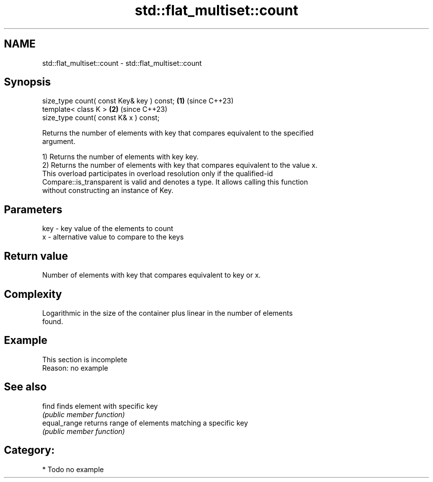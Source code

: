 .TH std::flat_multiset::count 3 "2024.06.10" "http://cppreference.com" "C++ Standard Libary"
.SH NAME
std::flat_multiset::count \- std::flat_multiset::count

.SH Synopsis
   size_type count( const Key& key ) const; \fB(1)\fP (since C++23)
   template< class K >                      \fB(2)\fP (since C++23)
   size_type count( const K& x ) const;

   Returns the number of elements with key that compares equivalent to the specified
   argument.

   1) Returns the number of elements with key key.
   2) Returns the number of elements with key that compares equivalent to the value x.
   This overload participates in overload resolution only if the qualified-id
   Compare::is_transparent is valid and denotes a type. It allows calling this function
   without constructing an instance of Key.

.SH Parameters

   key - key value of the elements to count
   x   - alternative value to compare to the keys

.SH Return value

   Number of elements with key that compares equivalent to key or x.

.SH Complexity

   Logarithmic in the size of the container plus linear in the number of elements
   found.

.SH Example

    This section is incomplete
    Reason: no example

.SH See also

   find        finds element with specific key
               \fI(public member function)\fP 
   equal_range returns range of elements matching a specific key
               \fI(public member function)\fP 

.SH Category:
     * Todo no example
